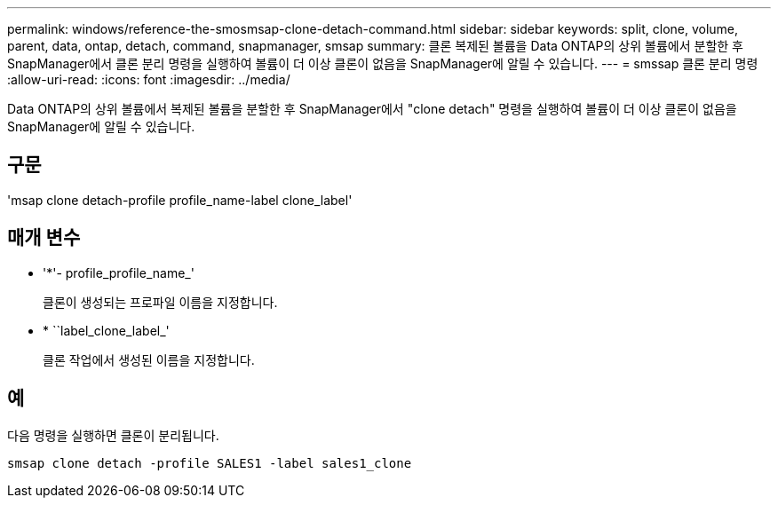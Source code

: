 ---
permalink: windows/reference-the-smosmsap-clone-detach-command.html 
sidebar: sidebar 
keywords: split, clone, volume, parent, data, ontap, detach, command, snapmanager, smsap 
summary: 클론 복제된 볼륨을 Data ONTAP의 상위 볼륨에서 분할한 후 SnapManager에서 클론 분리 명령을 실행하여 볼륨이 더 이상 클론이 없음을 SnapManager에 알릴 수 있습니다. 
---
= smssap 클론 분리 명령
:allow-uri-read: 
:icons: font
:imagesdir: ../media/


[role="lead"]
Data ONTAP의 상위 볼륨에서 복제된 볼륨을 분할한 후 SnapManager에서 "clone detach" 명령을 실행하여 볼륨이 더 이상 클론이 없음을 SnapManager에 알릴 수 있습니다.



== 구문

'msap clone detach-profile profile_name-label clone_label'



== 매개 변수

* '*'- profile_profile_name_'
+
클론이 생성되는 프로파일 이름을 지정합니다.

* * ``label_clone_label_'
+
클론 작업에서 생성된 이름을 지정합니다.





== 예

다음 명령을 실행하면 클론이 분리됩니다.

[listing]
----
smsap clone detach -profile SALES1 -label sales1_clone
----